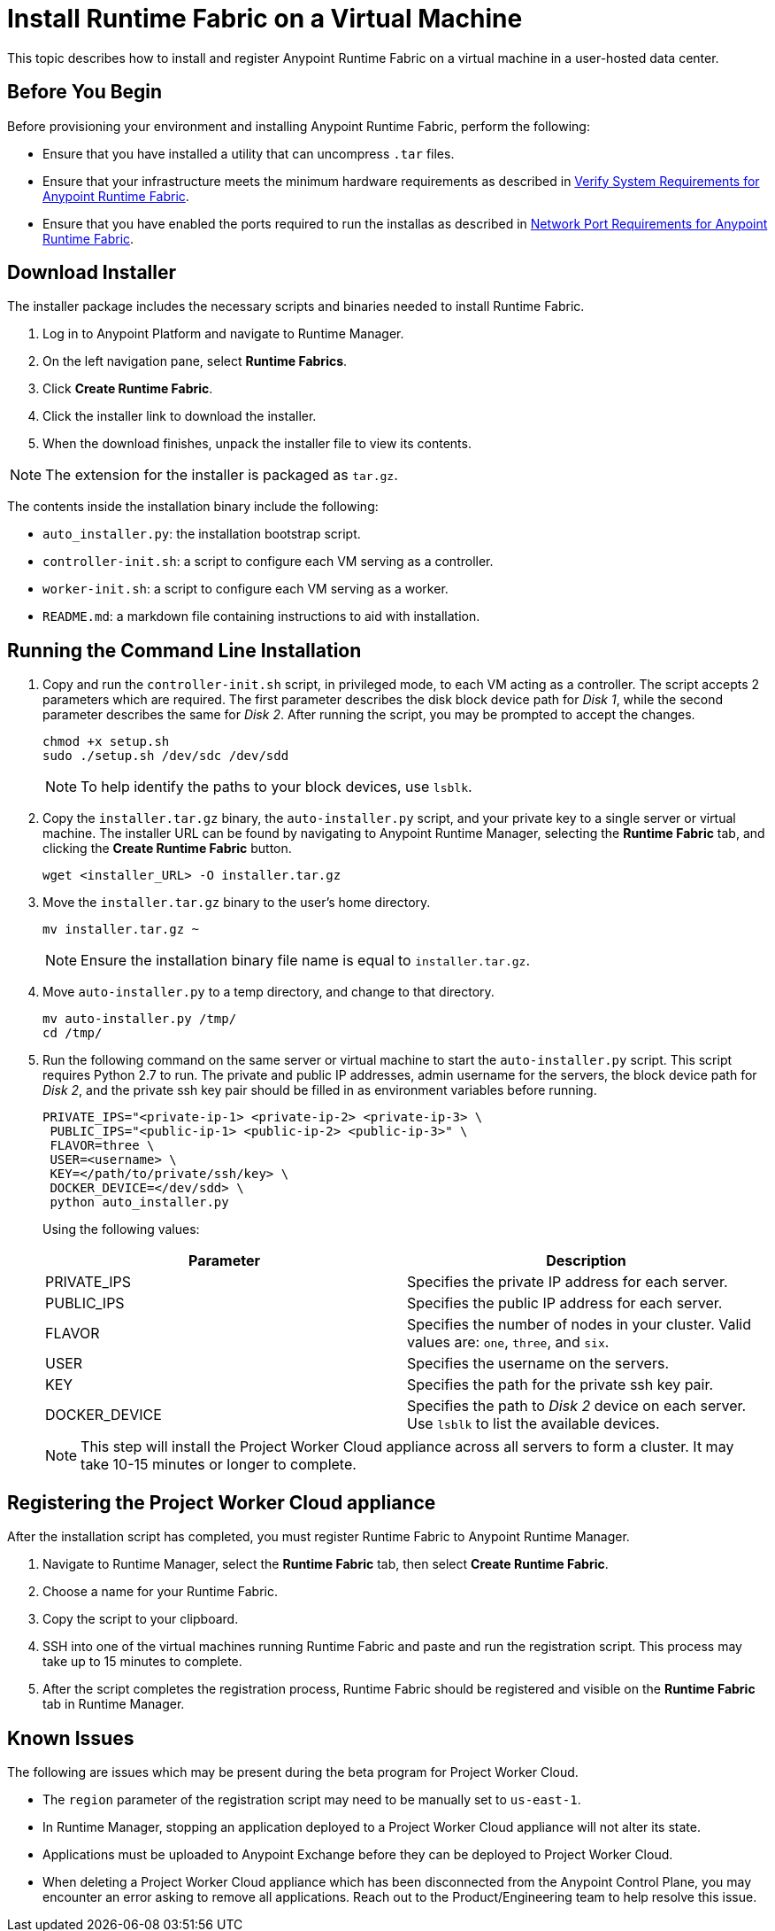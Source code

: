 = Install Runtime Fabric on a Virtual Machine

This topic describes how to install and register Anypoint Runtime Fabric on a virtual machine in a user-hosted data center. 

== Before You Begin

Before provisioning your environment and installing Anypoint Runtime Fabric, perform the following:

* Ensure that you have installed a utility that can uncompress `.tar` files.
* Ensure that your infrastructure meets the minimum hardware requirements as described in link:/anypoint-runtime-fabric/v/1.0/install-sys-reqs[Verify System Requirements for Anypoint Runtime Fabric].
* Ensure that you have enabled the ports required to run the installas as described in link:/anypoint-runtime-fabric/v/1.0/install-port-reqs[Network Port Requirements for Anypoint Runtime Fabric].

== Download Installer

The installer package includes the necessary scripts and binaries needed to install Runtime Fabric.

. Log in to Anypoint Platform and navigate to Runtime Manager.
. On the left navigation pane, select *Runtime Fabrics*.
. Click *Create Runtime Fabric*.
. Click the installer link to download the installer.
. When the download finishes, unpack the installer file to view its contents.

[NOTE]
The extension for the installer is packaged as `tar.gz`.

The contents inside the installation binary include the following:

* `auto_installer.py`: the installation bootstrap script.
* `controller-init.sh`: a script to configure each VM serving as a controller.
* `worker-init.sh`: a script to configure each VM serving as a worker.
* `README.md`: a markdown file containing instructions to aid with installation.

== Running the Command Line Installation

. Copy and run the `controller-init.sh` script, in privileged mode, to each VM acting as a controller. The script accepts 2 parameters which are required. The first parameter describes the disk block device path for _Disk 1_, while the second parameter describes the same for _Disk 2_. After running the script, you may be prompted to accept the changes. 
+
----
chmod +x setup.sh
sudo ./setup.sh /dev/sdc /dev/sdd
----
+
[NOTE]
To help identify the paths to your block devices, use `lsblk`.
+

. Copy the `installer.tar.gz` binary, the `auto-installer.py` script, and your private key to a single server or virtual machine. The installer URL can be found by navigating to Anypoint Runtime Manager, selecting the *Runtime Fabric* tab, and clicking the *Create Runtime Fabric* button.
+
----
wget <installer_URL> -O installer.tar.gz
----

. Move the `installer.tar.gz` binary to the user's home directory.
+
----
mv installer.tar.gz ~
----
+
[NOTE]
Ensure the installation binary file name is equal to `installer.tar.gz`.
+

. Move `auto-installer.py` to a temp directory, and change to that directory.
+
----
mv auto-installer.py /tmp/
cd /tmp/
----

. Run the following command on the same server or virtual machine to start the `auto-installer.py` script. This script requires Python 2.7 to run. The private and public IP addresses, admin username for the servers, the block device path for _Disk 2_, and the private ssh key pair should be filled in as environment variables before running.
+
----
PRIVATE_IPS="<private-ip-1> <private-ip-2> <private-ip-3> \
 PUBLIC_IPS="<public-ip-1> <public-ip-2> <public-ip-3>" \
 FLAVOR=three \
 USER=<username> \
 KEY=</path/to/private/ssh/key> \
 DOCKER_DEVICE=</dev/sdd> \
 python auto_installer.py
----
+
Using the following values:
+
[%header,cols="2*a"]
|===
|Parameter | Description
|PRIVATE_IPS | Specifies the private IP address for each server.
|PUBLIC_IPS | Specifies the public IP address for each server.
|FLAVOR | Specifies the number of nodes in your cluster. Valid values are: `one`, `three`, and `six`.
|USER | Specifies the username on the servers.
|KEY | Specifies the path for the private ssh key pair.
|DOCKER_DEVICE | Specifies the path to _Disk 2_ device on each server. Use `lsblk` to list the available devices.
|===
+
[NOTE]
This step will install the Project Worker Cloud appliance across all servers to form a cluster. It may take 10-15 minutes or longer to complete.

== Registering the Project Worker Cloud appliance

After the installation script has completed, you must register Runtime Fabric to Anypoint Runtime Manager.

. Navigate to Runtime Manager, select the *Runtime Fabric* tab, then select *Create Runtime Fabric*.
. Choose a name for your Runtime Fabric.
. Copy the script to your clipboard.
. SSH into one of the virtual machines running Runtime Fabric and paste and run the registration script. This process may take up to 15 minutes to complete.
. After the script completes the registration process, Runtime Fabric should be registered and visible on the *Runtime Fabric* tab in Runtime Manager.

== Known Issues

The following are issues which may be present during the beta program for Project Worker Cloud. 

* The `region` parameter of the registration script may need to be manually set to `us-east-1`. 
* In Runtime Manager, stopping an application deployed to a Project Worker Cloud appliance will not alter its state.
* Applications must be uploaded to Anypoint Exchange before they can be deployed to Project Worker Cloud.
* When deleting a Project Worker Cloud appliance which has been disconnected from the Anypoint Control Plane, you may encounter an error asking to remove all applications. Reach out to the Product/Engineering team to help resolve this issue.
